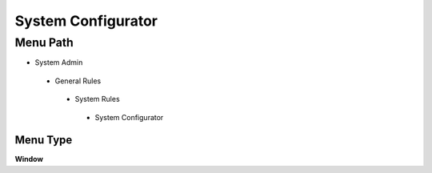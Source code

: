 
.. _functional-guide/menu/systemconfigurator:

===================
System Configurator
===================


Menu Path
=========


* System Admin

 * General Rules

  * System Rules

   * System Configurator

Menu Type
---------
\ **Window**\ 


.. seealso::
    :ref:`functional-guidewindow-systemconfigurator`
